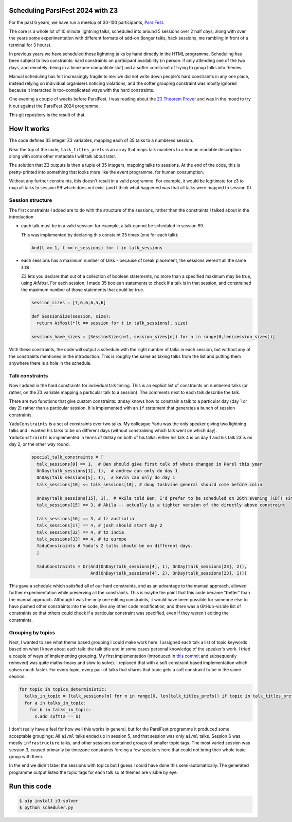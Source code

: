 Scheduling ParslFest 2024 with Z3
=================================

For the past 6 years, we have run a meetup of 30-100 participants, `ParslFest <http://parsl-project.org/parslfest.html>`_.

The core is a whole lot of 10 minute lightning talks, scheduled into around 5 sessions over 2 half days, along with over the years some experimentation with different formats of add-on (longer talks, hack sessions, me rambling in front of a terminal for 3 hours).

In previous years we have scheduled those lightning talks by hand directly in the HTML programme. Scheduling has been subject to two constraints: hard constraints on participant availability (in person: if only attending one of the two days, and remotely: being in a timezone-compatible slot) and a softer constraint of trying to group talks into themes.

Manual scheduling has felt increasingly fragile to me: we did not write down people's hard constraints in any one place, instead relying on individual organisers noticing violations; and the softer grouping constraint was mostly ignored because it interacted in too-complicated ways with the hard constraints.

One evening a couple of weeks before ParslFest, I was reading about the `Z3 Theorem Prover <https://github.com/Z3Prover/z3>`_ and was in the mood to try it out against the ParslFest 2024 programme.

This git repository is the result of that.

How it works
============

The code defines 35 integer Z3 variables, mapping each of 35 talks to a numbered session.

Near the top of the code, ``talk_titles_prefs`` is an array that maps talk numbers to a human readable description along with some other metadata I will talk about later.

The solution that Z3 outputs is then a tuple of 35 integers, mapping talks to sessions. At the end of the code, this is pretty-printed into something that looks more like the event programme, for human consumption.

Without any further constraints, this doesn't result in a valid programme. For example, it would be legitimate for z3 to map all talks to session 99 which does not exist (and I think what happened was that all talks were mapped to session 0).

Session structure
-----------------

The first constraints I added are to do with the structure of the sessions, rather than the constraints I talked about in the introduction:

* each talk must be in a valid session: for example, a talk cannot be scheduled in session 99.

  This was implemented by declaring this constaint 35 times (one for each talk):

  .. code-block::

    And(t >= 1, t <= n_sessions) for t in talk_sessions


* each sessions has a maximum number of talks - because of break placement, the sessions weren't all the same size.

  Z3 lets you declare that out of a collection of boolean statements, no more than a specified maximum may be true, using `AtMost`. For each session, I made 35 boolean statements to check if a talk is in that session, and constrained the maximum number of those statements that could be true.
 
  .. code-block::

    session_sizes = [7,6,6,6,5,6]

    def SessionSize(session, size):
      return AtMost(*[t == session for t in talk_sessions], size)

    sessions_have_sizes = [SessionSize(n+1, session_sizes[n]) for n in range(0,len(session_sizes))]

With these constraints, the code will output a schedule with the right number of talks in each session, but without any of the constraints mentioned in the introduction. This is roughly the same as taking talks from the list and putting them anywhere there is a hole in the schedule.

Talk constraints
----------------

Now I added in the hard constraints for individual talk timing. This is an explicit list of constraints on numbered talks (or rather, on the Z3 variable mapping a particular talk to a session). The comments next to each talk describe the talk.

There are two functions that give custom constraints: ``OnDay`` knows how to constrain a talk to a particular day (day 1 or day 2) rather than a particular session. It is implemented with an ``if`` statement that generates a bunch of session constraints.

``YaduConstraints`` is a set of constraints over two talks. My colleague Yadu was the only speaker giving two lightning talks and I wanted his talks to be on different days (without constraining which talk went on which day). ``YaduConstraints`` is implemented in terms of ``OnDay`` on both of his talks: either his talk 4 is on day 1 and his talk 23 is on day 2, or the other way round.

  .. code-block::

    special_talk_constraints = [
      talk_sessions[0] == 1,  # Ben should give first talk of whats changed in Parsl this year
      OnDay(talk_sessions[1], 1),  # andrew can only do day 1
      OnDay(talk_sessions[5], 1),  # kevin can only do day 1
      talk_sessions[10] <= talk_sessions[18], # doug taskvine general should come before colin

      OnDay(talk_sessions[15], 1),  # Akila told Ben: I'd prefer to be scheduled on 26th evening (CDT) since I've a conflict on 27th.
      talk_sessions[15] == 3, # Akila -- actually is a tighter version of the directly above constraint

      talk_sessions[16] == 3, # tz australia
      talk_sessions[17] == 4, # josh should start day 2
      talk_sessions[32] == 4, # tz india
      talk_sessions[33] == 4, # tz europe
      YaduConstraints # Yadu's 2 talks should be on different days.
      ]

      YaduConstraints = Or(And(OnDay(talk_sessions[4], 1), OnDay(talk_sessions[23], 2)),
                           And(OnDay(talk_sessions[4], 2), OnDay(talk_sessions[23], 1)))


This gave a schedule which satisfied all of our hard constraints, and as an advantage to the manual approach, allowed further experimentation while preserving all the constraints. This is maybe the point that this code became "better" than the manual approach. Although I was the only one editing constraints, it would have been possible for someone else to have pushed other constraints into the code, like any other code modification, and there was a GitHub-visible list of constraints so that others could check if a particular constraint was specified, even if they weren't editing the constraints.

Grouping by topics
------------------

Next, I wanted to see what theme based grouping I could make work here. I assigned each talk a list of topic keywords based on what I knew about each talk: the talk title and in some cases personal knowledge of the speaker's work. I tried a couple of ways of implementing grouping. My first implementation (introduced in `this commit <https://github.com/benclifford/parslfest-2024-z3-schedule/commit/6746bb0f296bf6bc750d9e0326e3627c100bfb00#diff-e875a684611661e9011e4e179a1c6c2c398a3bd2148862694388a87e7b3a55e3R150>`_ and subsequently removed) was quite maths-heavy and slow to solve). I replaced that with a soft constraint based implementation which solves much faster. For every topic, every pair of talks that shares that topic gets a soft constraint to be in the same session.

.. code-block::

  for topic in topics_deterministic:
    talks_in_topic = [talk_sessions[n] for n in range(0, len(talk_titles_prefs)) if topic in talk_titles_prefs[n][3]]
    for a in talks_in_topic:
      for b in talks_in_topic:
        s.add_soft(a == b)

I don't really have a feel for how well this works in general, but for the ParslFest programme it produced some acceptable groupings: All ``ai/ml`` talks ended up in session 5, and that session was only ``ai/ml`` talks. Session 6 was mostly ``infrastructure`` talks, and other sessions contained groups of smaller topic tags. The most varied session was session 3, caused primarily by timezone constraints forcing a few speakers here that could not bring their whole topic group with them.

In the end we didn't label the sessions with topics but I guess I could have done this semi-automatically. The generated programme output listed the topic tags for each talk so at themes are visible by eye.



Run this code
=============


.. code-block::

  $ pip install z3-solver
  $ python scheduler.py 

